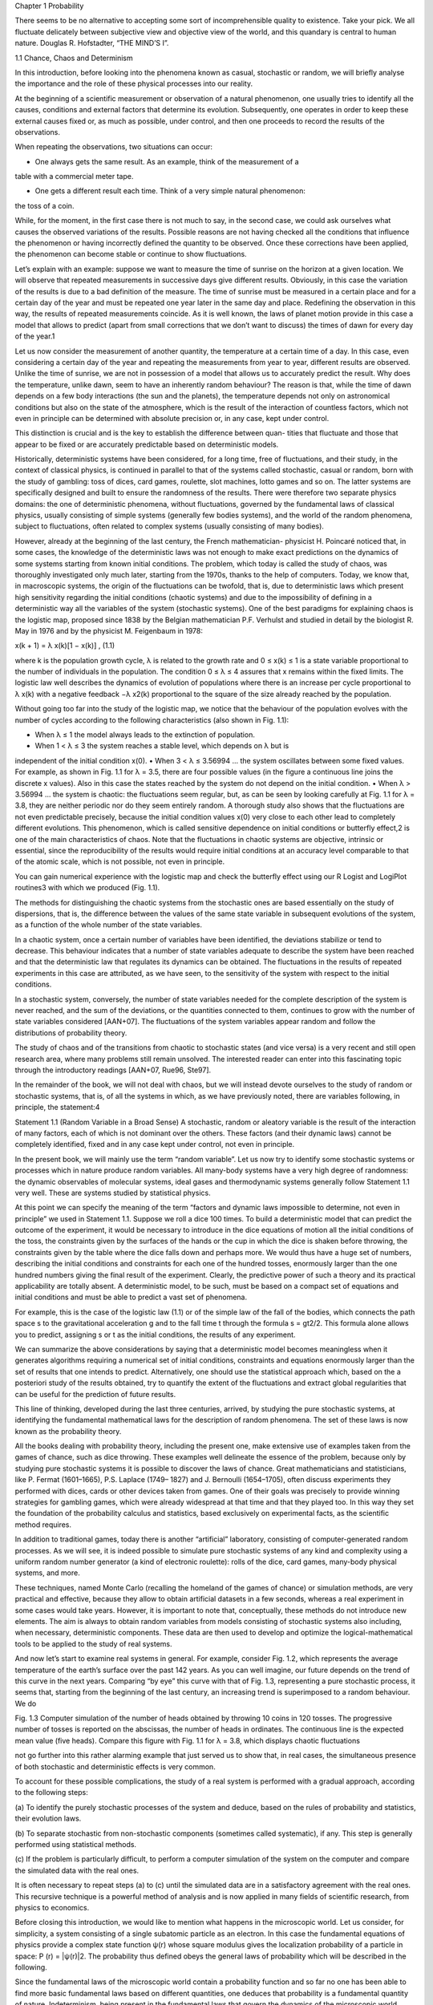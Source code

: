 Chapter 1
Probability

There seems to be no alternative to accepting some sort of
incomprehensible quality to existence. Take your pick. We all
fluctuate delicately between subjective view and objective view
of the world, and this quandary is central to human nature.
Douglas R. Hofstadter, “THE MIND’S I”.

1.1 Chance, Chaos and Determinism

In this introduction, before looking into the phenomena known as casual, stochastic
or random, we will briefly analyse the importance and the role of these physical
processes into our reality.

At the beginning of a scientific measurement or observation of a natural
phenomenon, one usually tries to identify all the causes, conditions and external
factors that determine its evolution. Subsequently, one operates in order to keep
these external causes fixed or, as much as possible, under control, and then one
proceeds to record the results of the observations.

When repeating the observations, two situations can occur:

• One always gets the same result. As an example, think of the measurement of a
table with a commercial meter tape.

• One gets a different result each time. Think of a very simple natural phenomenon:
the toss of a coin.

While, for the moment, in the first case there is not much to say, in the second case,
we could ask ourselves what causes the observed variations of the results. Possible
reasons are not having checked all the conditions that influence the phenomenon or
having incorrectly defined the quantity to be observed. Once these corrections have
been applied, the phenomenon can become stable or continue to show fluctuations.

Let’s explain with an example: suppose we want to measure the time of sunrise
on the horizon at a given location. We will observe that repeated measurements
in successive days give different results. Obviously, in this case the variation of
the results is due to a bad definition of the measure. The time of sunrise must be
measured in a certain place and for a certain day of the year and must be repeated
one year later in the same day and place. Redefining the observation in this way,
the results of repeated measurements coincide. As it is well known, the laws of
planet motion provide in this case a model that allows to predict (apart from small
corrections that we don’t want to discuss) the times of dawn for every day of the
year.1

Let us now consider the measurement of another quantity, the temperature at
a certain time of a day. In this case, even considering a certain day of the year
and repeating the measurements from year to year, different results are observed.
Unlike the time of sunrise, we are not in possession of a model that allows us to
accurately predict the result. Why does the temperature, unlike dawn, seem to have
an inherently random behaviour? The reason is that, while the time of dawn depends
on a few body interactions (the sun and the planets), the temperature depends not
only on astronomical conditions but also on the state of the atmosphere, which is
the result of the interaction of countless factors, which not even in principle can be
determined with absolute precision or, in any case, kept under control.

This distinction is crucial and is the key to establish the difference between quan-
tities that fluctuate and those that appear to be fixed or are accurately predictable
based on deterministic models.

Historically, deterministic systems have been considered, for a long time, free
of fluctuations, and their study, in the context of classical physics, is continued in
parallel to that of the systems called stochastic, casual or random, born with the
study of gambling: toss of dices, card games, roulette, slot machines, lotto games
and so on. The latter systems are specifically designed and built to ensure the
randomness of the results. There were therefore two separate physics domains: the
one of deterministic phenomena, without fluctuations, governed by the fundamental
laws of classical physics, usually consisting of simple systems (generally few bodies
systems), and the world of the random phenomena, subject to fluctuations, often
related to complex systems (usually consisting of many bodies).

However, already at the beginning of the last century, the French mathematician-
physicist H. Poincaré noticed that, in some cases, the knowledge of the deterministic
laws was not enough to make exact predictions on the dynamics of some systems
starting from known initial conditions. The problem, which today is called the study
of chaos, was thoroughly investigated only much later, starting from the 1970s,
thanks to the help of computers. Today, we know that, in macroscopic systems,
the origin of the fluctuations can be twofold, that is, due to deterministic laws which
present high sensitivity regarding the initial conditions (chaotic systems) and due to
the impossibility of defining in a deterministic way all the variables of the system
(stochastic systems). One of the best paradigms for explaining chaos is the logistic
map, proposed since 1838 by the Belgian mathematician P.F. Verhulst and studied
in detail by the biologist R. May in 1976 and by the physicist M. Feigenbaum in
1978:

x(k + 1) = λ x(k)[1 − x(k)] , (1.1)

where k is the population growth cycle, λ is related to the growth rate and 0 ≤
x(k) ≤ 1 is a state variable proportional to the number of individuals in the
population. The condition 0 ≤ λ ≤ 4 assures that x remains within the fixed limits.
The logistic law well describes the dynamics of evolution of populations where there
is an increase per cycle proportional to λ x(k) with a negative feedback −λ x2(k)
proportional to the square of the size already reached by the population.

Without going too far into the study of the logistic map, we notice that the
behaviour of the population evolves with the number of cycles according to the
following characteristics (also shown in Fig. 1.1):

• When λ ≤ 1 the model always leads to the extinction of population.
• When 1 < λ ≤ 3 the system reaches a stable level, which depends on λ but is
independent of the initial condition x(0).
• When 3 < λ ≤ 3.56994 ... the system oscillates between some fixed values. For
example, as shown in Fig. 1.1 for λ = 3.5, there are four possible values (in the
figure a continuous line joins the discrete x values). Also in this case the states
reached by the system do not depend on the initial condition.
• When λ > 3.56994 ... the system is chaotic: the fluctuations seem regular, but,
as can be seen by looking carefully at Fig. 1.1 for λ = 3.8, they are neither
periodic nor do they seem entirely random. A thorough study also shows that
the fluctuations are not even predictable precisely, because the initial condition
values x(0) very close to each other lead to completely different evolutions.
This phenomenon, which is called sensitive dependence on initial conditions
or butterfly effect,2 is one of the main characteristics of chaos. Note that the
fluctuations in chaotic systems are objective, intrinsic or essential, since the
reproducibility of the results would require initial conditions at an accuracy
level comparable to that of the atomic scale, which is not possible, not even in
principle.

You can gain numerical experience with the logistic map and check the butterfly
effect using our R Logist and LogiPlot routines3 with which we produced
(Fig. 1.1).

The methods for distinguishing the chaotic systems from the stochastic ones
are based essentially on the study of dispersions, that is, the difference between
the values of the same state variable in subsequent evolutions of the system, as a
function of the whole number of the state variables.

In a chaotic system, once a certain number of variables have been identified,
the deviations stabilize or tend to decrease. This behaviour indicates that a number
of state variables adequate to describe the system have been reached and that the
deterministic law that regulates its dynamics can be obtained. The fluctuations in
the results of repeated experiments in this case are attributed, as we have seen, to
the sensitivity of the system with respect to the initial conditions.

In a stochastic system, conversely, the number of state variables needed for the
complete description of the system is never reached, and the sum of the deviations,
or the quantities connected to them, continues to grow with the number of state
variables considered [AAN+07]. The fluctuations of the system variables appear
random and follow the distributions of probability theory.

The study of chaos and of the transitions from chaotic to stochastic states (and
vice versa) is a very recent and still open research area, where many problems still
remain unsolved. The interested reader can enter into this fascinating topic through
the introductory readings [AAN+07, Rue96, Ste97].

In the remainder of the book, we will not deal with chaos, but we will instead
devote ourselves to the study of random or stochastic systems, that is, of all the
systems in which, as we have previously noted, there are variables following, in
principle, the statement:4

Statement 1.1 (Random Variable in a Broad Sense) A stochastic, random or
aleatory variable is the result of the interaction of many factors, each of which
is not dominant over the others. These factors (and their dynamic laws) cannot be
completely identified, fixed and in any case kept under control, not even in principle.

In the present book, we will mainly use the term “random variable”. Let us now try
to identify some stochastic systems or processes which in nature produce random
variables. All many-body systems have a very high degree of randomness: the
dynamic observables of molecular systems, ideal gases and thermodynamic systems
generally follow Statement 1.1 very well. These are systems studied by statistical
physics.

At this point we can specify the meaning of the term “factors and dynamic laws
impossible to determine, not even in principle” we used in Statement 1.1. Suppose
we roll a dice 100 times. To build a deterministic model that can predict the outcome
of the experiment, it would be necessary to introduce in the dice equations of motion
all the initial conditions of the toss, the constraints given by the surfaces of the
hands or the cup in which the dice is shaken before throwing, the constraints given
by the table where the dice falls down and perhaps more. We would thus have a
huge set of numbers, describing the initial conditions and constraints for each one
of the hundred tosses, enormously larger than the one hundred numbers giving the
final result of the experiment. Clearly, the predictive power of such a theory and its
practical applicability are totally absent. A deterministic model, to be such, must
be based on a compact set of equations and initial conditions and must be able to
predict a vast set of phenomena.

For example, this is the case of the logistic law (1.1) or of the simple law of the
fall of the bodies, which connects the path space s to the gravitational acceleration g
and to the fall time t through the formula s = gt2/2. This formula alone allows you
to predict, assigning s or t as the initial conditions, the results of any experiment.

We can summarize the above considerations by saying that a deterministic model
becomes meaningless when it generates algorithms requiring a numerical set of
initial conditions, constraints and equations enormously larger than the set of results
that one intends to predict. Alternatively, one should use the statistical approach
which, based on the a posteriori study of the results obtained, try to quantify the
extent of the fluctuations and extract global regularities that can be useful for the
prediction of future results.

This line of thinking, developed during the last three centuries, arrived, by
studying the pure stochastic systems, at identifying the fundamental mathematical
laws for the description of random phenomena. The set of these laws is now known
as the probability theory.

All the books dealing with probability theory, including the present one, make
extensive use of examples taken from the games of chance, such as dice throwing.
These examples well delineate the essence of the problem, because only by
studying pure stochastic systems it is possible to discover the laws of chance. Great
mathematicians and statisticians, like P. Fermat (1601–1665), P.S. Laplace (1749–
1827) and J. Bernoulli (1654–1705), often discuss experiments they performed with
dices, cards or other devices taken from games. One of their goals was precisely
to provide winning strategies for gambling games, which were already widespread
at that time and that they played too. In this way they set the foundation of the
probability calculus and statistics, based exclusively on experimental facts, as the
scientific method requires.

In addition to traditional games, today there is another “artificial” laboratory,
consisting of computer-generated random processes. As we will see, it is indeed
possible to simulate pure stochastic systems of any kind and complexity using a
uniform random number generator (a kind of electronic roulette): rolls of the dice,
card games, many-body physical systems, and more.

These techniques, named Monte Carlo (recalling the homeland of the games of
chance) or simulation methods, are very practical and effective, because they allow
to obtain artificial datasets in a few seconds, whereas a real experiment in some cases
would take years. However, it is important to note that, conceptually, these methods
do not introduce new elements. The aim is always to obtain random variables
from models consisting of stochastic systems also including, when necessary,
deterministic components. These data are then used to develop and optimize the
logical-mathematical tools to be applied to the study of real systems.

And now let’s start to examine real systems in general. For example, consider
Fig. 1.2, which represents the average temperature of the earth’s surface over the
past 142 years. As you can well imagine, our future depends on the trend of
this curve in the next years. Comparing “by eye” this curve with that of Fig. 1.3,
representing a pure stochastic process, it seems that, starting from the beginning of
the last century, an increasing trend is superimposed to a random behaviour. We do

Fig. 1.3 Computer simulation of the number of heads obtained by throwing 10 coins in 120 tosses.
The progressive number of tosses is reported on the abscissas, the number of heads in ordinates.
The continuous line is the expected mean value (five heads). Compare this figure with Fig. 1.1 for
λ = 3.8, which displays chaotic fluctuations

not go further into this rather alarming example that just served us to show that, in
real cases, the simultaneous presence of both stochastic and deterministic effects is
very common.

To account for these possible complications, the study of a real system is
performed with a gradual approach, according to the following steps:

(a) To identify the purely stochastic processes of the system and deduce, based on
the rules of probability and statistics, their evolution laws.

(b) To separate stochastic from non-stochastic components (sometimes called
systematic), if any. This step is generally performed using statistical methods.

(c) If the problem is particularly difficult, to perform a computer simulation of the
system on the computer and compare the simulated data with the real ones.

It is often necessary to repeat steps (a) to (c) until the simulated data are in a
satisfactory agreement with the real ones. This recursive technique is a powerful
method of analysis and is now applied in many fields of scientific research, from
physics to economics.

Before closing this introduction, we would like to mention what happens in the
microscopic world. Let us consider, for simplicity, a system consisting of a single
subatomic particle as an electron. In this case the fundamental equations of physics
provide a complex state function ψ(r) whose square modulus gives the localization
probability of a particle in space: P (r) = |ψ(r)|2. The probability thus defined
obeys the general laws of probability which will be described in the following.

Since the fundamental laws of the microscopic world contain a probability
function and so far no one has been able to find more basic fundamental laws
based on different quantities, one deduces that probability is a fundamental quantity
of nature. Indeterminism, being present in the fundamental laws that govern the
dynamics of the microscopic world, assumes in this case an objective character
(called non-epistemic), not linked to ignorance or limited abilities of the observer.

1.2 Some Basic Terms

Here we informally introduce some fundamental definitions of current use in the
study of stochastic phenomena. In the following, these terms will gradually be
redefined in a mathematically rigorous way.

• Sample space: it is the set of all possible different values (cases) that a random
variable can assume. For example, the random variable card of a playing deck
gives rise to a sample space of 52 elements. The structure of the space depends
on the way used to define the random variable. In fact the space relative to the
random variable card of a playing deck is consisting of 52 cards, or 52 integer
numbers if we create a correspondence between cards and numbers.

• Event: it is a particular combination or a particular subset of cases. For example,
in the case of playing cards, if you define an event as an odd card, the set of cases
obtained is 1, 3, 5, 7, and 9, for each of the four colours. This event gives rise to
a subset of 20 elements selected among the 52 elements of the sample space (all
the cards in the deck).

• Spectrum: it is the set of all the different elements of the subset of cases defining
the single event. For odd playing cards, the spectrum is given by 1, 3, 5, 7, and 9.
Obviously, the spectrum can coincide with the entire space of the random variable
under study (if, e.g. the event is defined as any card of a deck).

• Probability: is the quantitative evaluation of the possibility of obtaining a certain
event. It is evaluated based on experience, using mathematical models or even
on a purely subjective basis. For example, the probability that, at this point, you
continue reading our book is, in our opinion, 95% ...

• Trial: it is the set of operations that realize the event.

• Experiment, measurement, sampling: it is a collection of trials. The term
familiar to statisticians is sampling, whereas the physicists usually use the term
experiment or measurement. In physics an experiment can be a sampling, but not
necessarily.

• Sample: it is the result of an experiment or sampling.

• Population: it is the result of that number of trials, finite or infinite, which run
through all the possible events. For example, in the lottery game, the population
can be the finite set of all possible combinations of 5 numbers drawn from an
urn of 90 numbers; in the case of the height of the Italians, we can imagine the
set of measurements of the heights of each individual. When the population is
thought as a sample of an infinite number of elements, it should be considered as
a mathematical abstraction not achievable in practice.

9999

These ideas can be summarized as in Fig. 1.4. Once the elementary probabilities
have been assigned to the elements of the sample space (inductive step), using
probability theory one can calculate the probability of all events, thus deducing
mathematical models for the population (deductive step). Instead, by running a
series of measurements, one can get a sample of events (experimental spectrum)
representative of the population under consideration. Then, using the statistical data
analysis (inductive/deductive step), one tries to identify, from a detailed examination
of the sample, the properties of the parent population. These techniques are called
statistical inference. Once a model has been assumed, it is possible to verify
its congruence with the collected data samples. This method is called hypothesis
testing.
In this text, the fundamentals of probability calculus will be at first explained with
particular regard to the assignment of elementary probabilities to the components of
the sample space. Then, calculus and combinatorial analysis will be used to obtain
some fundamental mathematical models of populations. Afterwards, the methods of
statistical analysis will be explained. They allow to estimate, starting from measured

quantities, the “true” values of physical parameters or to verify the congruity of
experimental samples with mathematical models of population. The elements of
probability and statistics previously acquired will then be extensively applied to
simulation techniques.

1.3 The Concept of Probability
Experience shows that, when a stochastic or random phenomenon is stable over
time, some values of the spectrum occur more frequently than others. If we flip ten
coins and count the number of heads, we see that the outcome of five heads occurs
more frequently than eight, while ten heads is a really rare, almost impossible, event.
If we consider an experiment consisting of 100 trials (where each trial is the toss of
10 coins), we observe that the number of times one gets 5, 8 and 10 heads is quite
regular, even if with little variations from experiment to experiment, because the
values 5, 8 and 10 always (or almost always) show up with decreasing frequency.
If we imagine all the possible alignments of 10 coins, we can have an intuitive
explanation of this fact: the event 10 heads (or 10 crosses) corresponds to only one
alignment, while for the event 5 crosses (or 5 heads) many possible alignments
are possible. (5 tails and then 5 heads, tails-to-heads alternately, and so on up to
252 different alignments). When tossing ten coins, we then choose at random, on
the same footing, one of the possible alignments, and it is intuitive that almost
always we will get balanced results (more or less five heads) and almost never the
extreme cases. A reasoning of this type, common to everyone’s daily experience,
leads instinctively to think that this regularity of the stochastic phenomena is due
to the existence of fixed quantities, called probabilities, that one can define, for
example, as the ratio between favourable and possible cases (alignments). These
considerations led J. Bernoulli to the formulation of the first mathematical law able
to predict the trend of the results in experiments such as the coin toss, taking also
into account the random fluctuations.
In the case of coins, the probability is introduced to account for the variability
of experimental results; however, each of us uses probability also to manage the
uncertainty of many non-repeatable situations that occur in real life, quantifying

subjectively the realistic possibilities and choosing those with the highest probabil-
ity, taking into account the resulting costs or benefits.

For example, when we are driving the car and we meet a red traffic light, we
have two options: stop or continue. If, around noon, we are crossing in a high traffic
road, we surely stop, because we know, based on our experience, that the collision
probability with other vehicles is very high. Instead, if we are in a low traffic road
in the middle of the night, we are tempted to continue, because we know that the
probability of a collision is very low.
Another example of a subjective and discrete probability is given by the
judgement of a defendant in a trial by a jury. In in this case, the probability can be
expressed with two values, 0 or 1, i.e. guilty or innocent. In general, current jurispru-

dence formulates the final judgement combining subjective individual probabilities
expressed by the individual jurors.
Given these observations, the approach currently considered more appropriate,
effective and ultimately cheaper for the study of random phenomena is to consider
the choice of probability as a subjective act, based on experience. A first possible
effective definition of probability is:

Statement 1.2 (Subjective or Bayesian Probability) The probability is the sub-
jective degree of belief about the occurrence of an event.

The subjective probability is free, but it is generally assumed that it must be
consistent, that is, expressed as a real number 0 ≤ p ≤ 1, p = 1 for a known
event and p = 0 for an impossible event. Then, considering two or more exclusive
events (like the faces 2 or 4 on a die roll), consistency requires their probabilities
to be additive. These assumptions are sufficient for the axiomatization according to
the Kolmogorov scheme, which will be presented shortly.
The subjective probability is widely used in soft sciences such as jurisprudence,
economics, part of medicine, etc. In hard sciences as physics (we will specify better
later, in Chap. 12, the meaning of the term “hard science”), the subjective probability
is generally avoided and the definitions of a priori and frequentist probabilities are
used (Laplace, 1749–1827) (Von Mises, 1883–1953).
Definition 1.3 (Classical or a Priori Probability) If N is the total number of cases
of the sample space of a random variable and n is the number cases with outcome
A, the classical or a priori probability of A is given by:
P (A) = n
N . (1.2)
For example, the a priori probability of a given face when throwing a fair die is:

P (A) = n
N = number of favorable cases
number of possible cases = 1
6 ,

while the probability of drawing the ace of diamonds from a deck of cards is 1/52,
the probability of extracting a suit of diamonds is 1/4 and so on.
Definition 1.4 (Frequentist Probability) If m is the number of occurrences of
outcome A over a total of M trials, the probability of A is given by:

P (A) = lim
M→∞
m
M . (1.3)
The limit appearing in this definition has an experimental meaning rather than a
mathematical one, because the true probability should be found only by carrying
out an infinite number of trials. In the following, we will call this operation, with
the limit written in italics, as frequentist limit.

The choice of the elementary probabilities to be assigned to the different events
is therefore inductive and arbitrary. The probability calculus applied to complex
events starts from arbitrarily assigned elementary probabilities and then proceeds
deductively, as we shall see, without departing from mathematical rigor. The use of
subjective probabilities is also called Bayesian approach, because in this case the
initial probabilities are often readjusted according to the results obtained using the
famous Bayes’ formula, which we will soon deduce in Sect. 1.7.

The frequentist approach is the one prevalent in physical and technical frame-
works. Based on our experience, we believe that in experimental physics the

frequentist approach is followed in 99% of cases, and this is a ... subjective
evaluation! Within this framework, it is believed that Eq. (1.3) allows the “objective”
evaluation of probability for those natural phenomena that can be easily sampled
or easily repeated in the laboratory. In many cases, experience shows that the
frequentist probability tends to coincide with the a priori one:

lim
M→∞
m
M
 n
N (from the experience!) . (1.4)
When this condition holds, one says that the cases are equiprobable and mutually
exclusive. Consider, for example, the roll of a dice: if you are sure that it is not
rigged, it is intuitive to assume that the probability of getting a certain face (let’s say,
the number 3) in a throw is equal to 1/6. Experience shows that, after several throws,
the frequentist probability (also called frequency limit, Eq. (1.3)) tends actually to
1/6, according to (1.4). If the die is not balanced, the probability of obtaining face
number 3 can only be evaluated by running many trials. Since the limit for an infinite
number of trials is not practically reachable, one usually stops to a high but finite
number n of trials and the true probability is estimated by the confidence interval
method (see Chap. 6).
The frequentist definition (1.3) would therefore seem the most general and
reliable; however, this is not true:
• Since an experiment cannot be repeated an infinite number of times, the
probability (1.3) will never be determined.
• The experiment must be repeatable, and the limit appearing in (1.3) does not
have a precise mathematical sense. This leads to insurmountable mathematical
inconsistencies in proving the validity of the empirical case law (1.4).
The statistician B. de Finetti, in one of his famous articles [DF33], comments on this
last point as follows: “... for a large category of the problems for probability theory
(but not for all, as it is shown by the absurdities found and by the ones which could
easily be found), by imagining an infinite sequence of similar experiences, one can
build up an example of a possible course of results in a way as to obtain a limit
frequency equal to probability, for each sequence of similar events.”
The decision on the best approach to use (subjective-Bayesian, a priori-classical
or frequentist), based on the type of problem to be addressed (uncertainty in a broad
sense or variability of the results of repeatable experiments), is still an open question
and is a continuous source of disputes.

To definitively get out of this confused situation, the modern probability theory
resorts to axiomatization. In the next paragraph, we will see in fact that, after
defining the probability in an abstract mathematical way, it is possible to outline a
consistent mathematical theory for the study of random phenomena. The inductive
and arbitrary approach is limited to the initial decision about what probability
to adopt: once the choice of a probability that obeys the required axioms is
made, this theory can be applied correctly. Then, if the obtained results are in
disagreement with the experimental outcomes, it will be necessary to change the
type of probability to be used for that problem. For example, it is perfectly possible
to invent a probability that, in a lottery, assigns a higher probability to the delayed
numbers. If this probability obeys the axioms, the approach is mathematically
correct. However, in this case you will always get results totally different from those
observed. Therefore, in fair games, as well as in statistical physics, the assumed
probabilities are classic and frequentist, which leads to results in accordance with
experience.
This book, which is dedicated to students and researchers in technical-scientific
fields, is based on the frequentist approach. However, we will mention in some cases
even the Bayesian point of view, referring the reader to more specific texts, such as
[Gre06].

1.4 Axiomatic Probability
To formalize in a mathematically correct way the concept of probability, it is
necessary to apply the set theory to the fundamental notions introduced so far. If
S is the sample space of a random variable, we consider the family F of subsets of
S according to the
Definition 1.5 (σ-algebra) Any collection F of subsets of S having the properties:
(a) the empty subset belongs to F: ∅ ∈ F;
(b) if a countable collection of subsets A1, A2,... ∈ F, then

∞
i=1
Ai ∈ F ;
(c) if A ∈ F, the same holds for the complement: A ∈ F;
is named σ-algebra.
Using the well-known properties:

A ∪ B = A ∩ B ,
A ∩ B = A − B ,

it is easy to show that also the intersection of a countable collection of sets belonging
to F and the difference A − B of two subsets of F are included in F:

∞
i=n
Ai ∈ F , (1.5)
A − B ∈ F . (1.6)
The correspondence between probability and set theories is summarized in
Table 1.1. If, to fix ideas, we consider a deck of cards and we define the draw
of an ace as event A and the extraction of a diamonds suit (Fig. 1.5) as event B, we
get the following correspondence between sets (events) and elements of S:
– S: all the 52 playing cards;
– a: 1 of the 52 playing cards;
– A ∪ B: diamonds suit or heart, clubs, aces of spades;
– A ∩ B: diamonds suit;
– A − B: hearts, clubs or aces of spades;
– A: any card except aces;
– B: a non-diamonds suit

Let us now consider a function P (A), for A belonging to a σ-algebra F, that brings
the set A to a real number in the range [0.1]. In symbols,

P : F → [0, 1] . (1.7)

According to the Kolmogorov approach, the probability follows the
Definition 1.6 (Kolmogorov Axiomatic Probability) A function P (A) satisfying
(1.7) and the properties:

P (A) ≥ 0 ; (1.8)
P (S) = 1 ; (1.9)

and,
P

∞
i=1
Ai

= ∞
i=1
P (Ai) if Ai ∩ Aj =∅ ∀i

= j , (1.10)
for any countable collection A1, A2,... of mutually disjoint subsets included in F,
is called probability.
Definition 1.7 (Probability Space) The probability triplet:

E ≡ (S, F,P) , (1.11)
composed by the sample space, a σ-algebra F and P is named probability space.
The Kolmogorov probability satisfies the following important properties:
P (A) = 1 − P (A) , (1.12)
P (∅) = 0 , (1.13)
P (A) ≤ P (B) if A ⊆ B . (1.14)
Equation (1.12) is valid since the complement A is such that by definition A∪A = S;
therefore, P (A) + P (A) = P (S) = 1 from (1.9, 1.10), since A and A are disjoint.
Moreover:

P (S ∪ ∅) = P (S) = 1 from (1.9) , (1.15)
P (S ∪ ∅) = P (S) + P (∅) = 1 from (1.10) , (1.16)
from which Eq. (1.13) follows: P (∅) = 1 − P (S) = 1 − 1 = 0. Finally, when
A ⊆ B one can write B = (B − A) ∪ A, where B − A is the set of the elements of

B not in A. Then:

P (B) = P[(B − A) ∪ A] = P (B − A) + P (A)
and, since P (B − A) ≥ 0, the property (1.14) is also proved.
Another important proposition is:
Theorem 1.1 (of Addition) The probability of the event given by the occurrence
of the events A or B, when A ∩ B

= ∅, is given by:

P (A ∪ B) = P (A) + P (B) − P (A ∩ B) . (1.17)

Proof It easy to show that (you can draw the sets):
A ∪ B = A ∪ [B − (A ∩ B)] ,
B = [B − (A ∩ B)] ∪ (A ∩ B) ;

since A ∪ B and B are disjoint sets, it is possible to apply Eq. (1.10) to obtain:

P (A ∪ B) = P (A) + P[B − (A ∩ B)] ,
P (B) = P[B − (A ∩ B)] + P (A ∩ B) .

Then, one gets, by subtraction:

P (A ∪ B) = P (A) + P (B) − P (A ∩ B) .


Both classical and frequentist probabilities follow the axioms (1.8–1.10). In fact, for
the classical probability, we have:

P (A) = (nA/N) ≥ 0 always, because n, N ≥ 0 ,
P (S) = N/N = 1 ,
P (A ∪ B) = nA + nB
N = nA
N + nB
N = P (A) + P (B) .

Similarly, the validity of the axioms can also be proved for the frequentist
probability, since its limit can be considered as a linear operator.
The classical and frequentist probabilities previously defined satisfy therefore to
the properties (1.8–1.17). For example, the classical probability to draw an ace or a
red card from a deck of cards, based on (1.17), is given by:
A = ace of hearts, ace of diamonds, ace of clubs, ace of spades,
B = 13 diamonds cards, 13 hearts cards,

P (A ∩ B) = ace of hearts, ace of diamonds ,
P (A ∪ B) = P (A) + P (B) − P (A ∩ B) = 4/52 + 1/2 − 2/52 = 7/13 .
The probability associated with the set A∩B covers, as we will see, a particularly
important role in the algebra of the probability. It is called compound probability:
Definition 1.8 (Compound Probability) The compound probability

P (A ∩ B) or P (AB)
is the probability that events A and B both occur.
Now we introduce a new kind of probability. Suppose we are interested in the
probability that, after extracting a suit of diamonds, the card is an ace or that, when
an ace is drawn, the suit is diamonds. We denote by A the set of aces, with B that of
the diamond cards and with P (A|B) the probability of A occurring after B, that is,
once a suit of diamonds is drawn, the card is an ace. Obviously, we have:
P (A|B) = #(outcomes of the diamonds ace )
#(outcomes of the diamonds suit )
= 1
13 = 1
52
13
52 = P (A ∩ B)
P (B) . (1.18)
Similarly, the probability of getting a suit of diamonds if an ace is drawn is given
by:
P (B|A) = #(outcomes of the diamonds ace)
#(outcomes of an ace) = 1
4 = 1
52
 4
52 = P (B ∩ A)
P (A) .
In the example just seen, the conditional probability P (A|B) to get an ace once a
suit of diamonds is drawn is equal to the unconditional probability P (A) of hitting
an ace; indeed:

P (A|B) = 1
13 = P (A) = 4
52 .

In this case, we say that the events A and B are independent. However, if A is the
set [ace of diamonds, aces of spades] and B is, as before, the set of diamonds cards,
we have:

P (A|B) = 1
13
= P (A) = 2
52 = 1
26 .

We see that events A and B are now dependent, because, if one draws a diamonds
suit, the probability of A is modified. However, Eq. (1.18) is also valid in this case:

P (A|B) = P (A ∩ B)
P (B) = 1
52
52
13 = 1
13 .

These examples suggest the following.
Definition 1.9 (Conditional Probability) The conditional probability of B given
A is the quotient of the probability of the occurrence of A and B and the probability
of A:

P (B|A) = P (A ∩ B)
P (A)
if P (A) > 0 . (1.19)
It is easy to show (this is left as an exercise) that the definition of conditional
probability (1.19) is in agreement with the general axioms of Kolmogorov (1.8–
1.10). It is also important to note that
P (A|B)
= P (B|A) , (1.20)
a fact that appears obvious from the examples just made but that often does not
appear obvious to our logical-intuitive abilities. Failure to comply with Eq. (1.20)
is perhaps the source of most of the errors which are done by dealing with
probabilities. The crucial point is that the correct connection between the two
probabilities is possible only through Bayes’ theorem, as we will see shortly. On

this point we recommend Problems 1.16 and 1.17 and also to read about the so-
called Sally Clark case (see, e.g. [Wik22]).

We also note that the conditional probability has been introduced as a definition.
However, for the probabilities we are dealing with, the following property holds.

Theorem 1.2 (Product of Probabilities) In the classical and frequentist frame-
works, the probability of the event formed by the occurrence of both A and B is:

P (A ∩ B) = P (A|B)P (B) = P (B|A)P (A) . (1.21)
Proof For the classical probability, if N is the total number of cases and nAB that
of the favourable ones to both A and B, we have:

P (A ∩ B) = nAB
N = nAB
nB
nB
N = P (A|B)P (B) ,

since, by definition, nAB/nB ≡ P (A|B). This property obviously continues to hold
by exchanging A and B, hence Eq. (1.21).
For the frequentist probability, the proof is analogous if one replaces the number of
cases with that of trials.

In the previous examples, we have introduced the notion of independent events; in
a general way, we can adopt the
Definition 1.10 (Independent Events) Two events A and B are independent if

P (A ∩ B) = P (A)P (B) .

More generally, the events of a family (Ai, i = 1, 2 . . . , n) are independent if

P


i∈J
Ai

= 
i∈J
P (Ai) , (1.22)

for any subset J of different indices of the family.
From Eq. (1.19) it follows that for independent events P (A|B) = P (A) and
P (B|A) = P (B). Another useful definition is:
Definition 1.11 (Incompatible Events) Two events are incompatible or disjoint
when the condition

A ∩ B = ∅
holds. From Eqs. (1.13) and (1.19) we then have:

P (A ∩ B) = 0 , P (A|B) = P (B|A) = 0 .

For example, if A is the ace of spades and B the suit of diamonds, A and B are
incompatible events. According to these definitions, the essence of the probability
calculus can be summarized in the following formulae:
• For incompatible events:

P (A or B) ≡ P (A ∪ B) = P (A) + P (B) . (1.23)

• For independent events:
P (A and B) ≡ P (A ∩ B) ≡ P (AB) = P (A) · P (B) . (1.24)

1.5 Repeated Trials
Up to now we have considered experiments performed with one single trial.
However, often one has to deal with experiments consisting of many trials: two
cards drawn from a deck, the score obtained rolling five dices and so on. We address

this problem by considering two repeated trials because the generalization to any
finite number of trials is obvious, as we shall see later.
Two repeated trials can be considered as the realization of two events related to
two experiments(S1, F1, P1) and (S2, F2, P2) which satisfy Definitions 1.6 and 1.7.
It is therefore natural to define a new sample space S = S1 × S2 as a Cartesian
product of the two initial sample spaces, in which a single event is constituted by the
ordered pair (x1, x2), where x1 ∈ S1 and x2 ∈ S2 and the new space S contains n1 n2
elements, if n1 and n2 are the elements of S1 and S2, respectively. For example, [ace
of hearts, queen of clubs] is an element of the set S of the probability space relative
to the extraction of two cards from a deck. Note that the Cartesian product can also
be defined when S1 and S2 are the same sample space.
Using definition of events, and since A1 ⊆ S1 and A2 ⊆ S2, it is easy to realize
that:

A1 × A2 = (A1 × S2) ∩ (S1 × A2) . (1.25)
The next step is now to define a probability P in S1 ×S2, which satisfies the axioms
of Kolmogorov (1.8–1.10) and can be associated in a unique way with experiments
consisting of repeated trials. Equation (1.24), which is valid for independent events,
and Eq. (1.25) allow to write:

P (A1 × A2) = P[(A1 × S2) ∩ (S1 × A2)]
= P (A1 × S2|S1 × A2) P (S1 × A2)
= P (A1 × S2) P (S1 × A2) (1.26)
= P (A1)P (A2) A1 ∈ F1 , A2 ∈ F2 ,

where the last equality is valid because the probability of the set of pairs Ak × Sj in
the sample space Sk × Sj obviously has the same probability as the Ak event in the
Sk sample space. The probabilities of the events A1 ∈ S1 and A2 ∈ S2 can therefore
be computed in the space S using the equalities:

P (A1 × S2) = P1(A1) P2(S2) = P1(A1) ,
P (S1 × A2) = P1(S1) P2(A2) = P2(A2) , (1.27)
which are obvious both for classical and frequentist probabilities. For example, in
the drawing of two playing cards, the probabilities of the events A1 = [draw an
ace the first time] and A1 × S2 =[ace, any card] are equal, like those of the events
A2 = [extraction of a diamonds suit the second time] and S1 × A2 =[any card, suit
of diamonds].

As we said, Eq. (1.26) is only considered valid for independent events, for which,
based on (1.24), the occurrence of any event does not alter the probability of the
others.
To better fix ideas with an example, suppose we pull out two cards from a playing
deck (with replacement into the deck of the first card after the first draw) and let be
A1 the set of aces and A2 the set of diamonds suits. Equation (1.27) becomes:

P1(A1) = 4
52 = P (A1 × S2) = 4
52
52
52 ,

P2(A2) = 13
52 = P (S1 × A2) = 52
52
13
52 ,

whereas Eq. (1.26) gives:

P (A1 × A2) = 4
52
13
52 ,

according to the ratio between the number of favourable cases (4 · 13) and the
possible ones (52 · 52) in the sample space S1 × S2.
The family of sets F1 × F2 = {A1 × A2 : A1 ∈ F1, A2 ∈ F2} is not in general
a σ-algebra, but it is possible to show that a single σ-algebra F1 ⊗ F2 of subsets
of S1 × S2 exists containing F1 × F2 and that Eq. (1.26) allows the extension, in
a unique way, of the probability of each event A ⊂ S1 × S2 from the family set
F1 × F2 to the product σ-algebra F1 ⊗ F2 [GS92]. Therefore, we can write the
product probability space as:

E = E1 ⊗ E2 ≡ (S1 × S2, F1 ⊗ F2,P).

An extension of (1.26) is used when the space S2 cannot be defined in advance but
depends from the results of the previous experiment E1. A good example is given by
the Italian lottery, in which five numbers are drawn, without replacing them in the
box.
In the case of two trials, we can imagine the extraction of two playing cards: if
you reinsert the first card drawn into the deck, S2 consists of 52 elements and 51
otherwise. Given these conditions, you need to define the space S = S1 × S2 not as
a Cartesian product but as the set of all possible ordered pairs of the two initial sets,
as they result from each particular experiment. We can say that, in this situation,
event A2 depends on event A1 and generalize Eq. (1.26) as:

P (A × B) = P2(B|A) P1(A) , (1.28)

resulting in an extension of the product Theorem 1.2 (see also Eq. 1.21). It is
immediate to show that the a priori and frequentist probabilities match Eq. (1.28).
The proof for the frequentist probability is identical to that of Theorem 1.2, whereas,
for the classical probability, it is required to redefine N as the set of possible pairs,
nAB as the set of favourable pairs and nA as the set of pairs in which, at the first
extraction, event A occurred.

At this point, to avoid confusion, it is important to distinguish between inde-
pendent experiments and independent events. The hypothesis of independent exper-
iments, which we will use throughout the text, is completely general and implies

that the experimental procedures that lead to the occurrence of any event are
independent of those which lead to the occurrence of all the other events. This
hypothesis has no connection with the number of elements of the sample space.
On the contrary, in the repeated trial scheme the events will be considered
dependent when the size of the i-th space Si depends on the (i − 1) trials carried
out previously. This is the only kind of dependency that one assumes, considering
repeated trials, when writing the conditional probability P (A|B). Let us consider
a simple example, where (W1 × B2) is the event which consists in the extraction,
from an urn containing two white and three black marbles, of one white marble and
one black marble in this order (without replacing the marble into the urn after the
drawing). In this case we have (with obvious meaning of the symbols):

S1 = [W1, W2, B1, B2, B3] ,
S2 = [set formed by 4 marbles, 2 white and 2 black ones
or 1 white and 3 black ones] ,

S1 × S2 =
W1W2, W2W1, B1W1, B2W1, B3W1
W1B1, W2B1, B1W2, B2W2, B3W2
W1B2, W2B2, B1N2, B2B1, B3B1
W1B3, W2B3, B1N3, B2B3, B3B2

= 5 × 4 = 20 elements.

Since the marbles are not reinserted after the drawing, the events as W1W1, B2B2,
etc. are excluded. Now we define:
W1 × S2 = [white marble, any marble] ,
S1 × B2 = [any marble, black marble] ,
W1 × B2 = [white marble, black marble] =
⎛
⎝
W1B1,W2B1
W1B2,W2B2
W1B3,W2B3
⎞
⎠=6 elements .

In the situation of equally probable cases, the classical probability gives:

P (W1 × B2) = six favorable cases
twenty possible pairs = 6
20 = 3
10 .

So far we have used in a general way the definition of classical or a priori probability.
Now we note that the probabilities (1.27) of the events W1 and B2 are given by:

P1(W1) = 2/5 , P2(B2|W1) = 3/4 ,

because initially we have in the urn W1, W2, B1, B2, B3, (i.e. two white marbles
over a total number of five) and, in the second drawing, we have three black marbles
and one white marble in the urn if the first extracted marble was white, so there are
three black marbles over four. Now we apply Eq. (1.28) and obtain again:
P (W1 × B2) = P2(B2|W1)P1(W1) = 3/4 × 2/5 = 6/20 = 3/10 ,
according to the direct calculation of the favourable cases over the total ones.
If we neglect the order of extraction and define as event the extraction of a white
and a black marble or vice versa, we must define the sets:
W1 × S2 = [white marble, any marble] ,
B1 × S2 = [black marble, any marble] ,
S1 × B2 = [any marble, black marble] ,
S1 × W2 = [any marble, white marble] ,

and apply Eq. (1.28):
P[(B1 × W2) ∪ (W1 × B2)] = P2(W2|B1)P1(B1) + P2(B2|W1)P1(W1) = 3
5 .
The result agrees with the ratio between favourable (12) and possible pairs (20).
The generalization of this scheme for a higher number of repeated trials requires
the natural extension of the equations discussed here for two trials only and does not
present any relevant difficulty.

1.6 Elements of Combinatorial Analysis
Assuming you are already familiar with the topic, we briefly summarize here the
basic formulae of combinatorial analysis, which are often helpful in calculating
probabilities by counting the number of possible or favourable cases.

To count well, it must be kept in mind that the number of possible pairs (matches)
A×B between two sets A of a elements and B of b elements is given by the product
ab and that the number of possible permutations of n objects is given by the factorial
n!. A selection or arrangement in which order is important is called a permutation;
a selection in which order is neglected is called a combination.

Based on these properties, four fundamental formulae can be easily demon-
strated, which refer to arrangements without repetition D(n, k) of n objects in

groups of k (using k of the objects at a time), to those with repetition D∗(n, k)
and to combinations without and with repetition C(n, k) and C∗(n, k), in which the
order of the k elements does not matter.
The formulae, as perhaps you already know, are:
D(n, k) = n(n − 1)···(n − k + 1) , (1.29)
D∗(n, k) = nk , (1.30)
C(n, k) = n(n − 1)···(n − k + 1)
k! = n!
k!(n − k)!
≡
n
k

, (1.31)

C∗(n, k) = (n + k − 1)(n + k − 2)··· n

k!
= (n + k − 1)!
k!(n − 1)! ≡

n + k − 1
k

, (1.32)

where the binomial coefficient formula has been used.
To understand these formulae, just imagine the group of k objects such as the
Cartesian product of k sets. In D(n, k) the first set contains n elements; the second
set contains n−1 elements because the first element is excluded, until you get, after k
times, a set of (n−k+1) elements. Instead, if the repetitions in the group of k objects
are allowed, all the sets will contain n elements each; hence, we obtain Eq. (1.30).
The base n number system is just a D∗(n, k) arrangement: if, for instance, n =
10, k = 6, we have 106 numbers, from 000,000 to 999,999.
In Eq. (1.31), where C(n, k) = D(n, k)/k!, the number of groups containing the
same k objects is not counted, because in this case the order does not matter.
Finally, to obtain Eq. (1.32) one has to imagine to write, for instance, a
combination C∗(n, 5) as a1a2a2a2a7 in a new way: a1 ∗a2 ∗∗∗a3a4a5a6a7∗, where
any element is followed by a number of asterisks equal to the number of times of
its occurrence; it is easy to verify that there is a one-to-one correspondence between
the original combinations and all possible permutations in the alignment of letters
and asterisks in the alternative representation. Since each alignment starts with a1,
it is possible to permute in total n − 1 + k objects, that is, k asterisks and n − 1
elements (ai with i = 2,...,n) equal to each other, obtaining Eq. (1.32).
In R, it is possible to calculate n! with the routine factorial(n) and
the binomial coefficients (1.31) with the routine choose(n,k). Moreover, the
routine combn(n,k) prints the combinations (1.31) by columns, but a routine for

the calculation of the permutations is not available. For this purpose our routines
Perm, Combn and Dispn are available to print permutations and combinations
by rows.
A particularly useful formula is the hypergeometric law, which allows the
calculation of the probability to extract k marbles of type A having extracted
n ≤ a + b marbles without replacement from an urn containing a marbles of type
A and b marbles of type B. Assuming that all marbles have the same probability of
being extracted and that extractions are independent, adopting the a priori definition
(1.2) and using the binomial coefficients, we have:

P (k; a, b, n) =
a
k

b
n − k

a + b
n
 , max(0, n − b) ≤ k ≤ min(n, a) . (1.33)
In fact, the number of possible cases in the denominator is given by the binomial
coefficient, while in the numerator we have the number of favourable cases, given
by the number of elements of the Cartesian product of the two sets consisting of
C(a, k) and C(b, n − k) elements, respectively.
In R, the hypergeometrical law probabilities are calculated by the routine
dhyper(k,a,b,n).

Exercise 1.1
Find the probability, in a lottery, of a combination of two (pair) or three
(triplet) numbers out of five numbers between 1 and 90 drawn from an urn
(Italian lottery).

Answer The solution, if the game is not rigged, is given by the hypergeomet-
ric law (1.33) with a = k and b = 90 − k:

P (2; 2, 88, 5) =
88
3

90
5
 = 2
800 (pair) ,

P (3; 3, 87, 5) =
87
2

90
5
 = 1
11 748 (triplet) .

Exercise 1.1 (continued)
The same results are obtained by calling dhyper(2,2,88,5) and
dyper(3,3, 87,5). The pair probability is about 1 over 400 and that
of the triplet is about 1 over 12,000. A game is fair if the payout equals the
inverse of the probability of the bet; in the Italian lottery, the pair is paid 250
times and the triplet 4250 times ...

1.7 Bayes’ Theorem
In principle, any problem involving the use of probability can be solved with
the two fundamental laws of additivity and product. However, the algebra of
probability leads quickly to complicated formulae, even in the case of relatively
simple situations. In these cases two basic formulae are of great help, those of total
probabilities and the Bayes’ theorem, as we will show. If the sets Bi (i = 1, 2, ..n)
are pairwise disjoint and collectively exhaustive:

n
i=1
Bi = S, Bi ∩ Bk =∅ ∀i, k , (1.34)

by means of Eq. (1.21), it is easy to show that, for every set A in S:
P (A) = P[A ∩ (B1 ∪ B2 ∪···∪ Bn)]
= P[(A ∩ B1) ∪ (A ∩ B2) ∪···∪ (A ∩ Bn)]
= P (A|B1)P (B1) + P (A|B2)P (B2) +···+ P (A|Bn)P (Bn)
= n
i=1
P (A|Bi)P (Bi) . (1.35)
Equation (1.35) is called partition theorem or law of total probability. When B1 = B
e B2 = B, the theorem gives:

P (A) = P (A|B)P (B) + P (A|B)P (B) . (1.36)
With these formulae, you can solve problems that happen frequently, such as those
shown in the following two examples.

Exercise 1.2
A disease H affects 10% of men and 5% of women per year. Knowing that
the population is composed by 45% men and 55% women, find the expected
number N of sick persons in a population of 10,000 people.
Answer The probability of getting sick for each man or woman of the
population is given by the probability that the individual is a woman times the
probability that a woman has to get sick plus the probability that the individual
is a man times of the probability a man has of getting sick. This situation is
summarized into Eqs. (1.35, 1.36). Therefore, we have:
P (H ) = 0.45 · 0.10 + 0.55 · 0.05 = 0.0725 .

The expected number of sick persons is obtained by multiplication of the
number of trials (individuals) times the probability P (H ) we have just found.
We then have:

N = 10,000 · 0.0725 = 725 .

Exercise 1.3
A box contains six white and four black marbles. After two extractions
without replacement, what is the probability to get a white marble at the
second draw?
Answer By indicating with A and B the outcome of a white marble at the first
and second extraction, respectively, from Eq. (1.36) one obtains, with obvious
meaning of symbols:
P (B) = P (B|A)P (A) + P (B|A)P (A) = 5
9
6
10 +
6
9
4
10 = 0.60 .

If we now use Eq. (1.35) to express the probability P (A) that appears in (1.21),
we get the famous Bayes’ theorem.

Theorem 1.3 (Bayes) When the sets Bk follow Eq. (1.34), the conditional proba-
bility P (Bk |A) can be written as:

P (Bk |A) = P (A|Bk)P (Bk )

n
i=1
P (A|Bi)P (Bi)

, P (A) > 0 . (1.37)

This theorem is perhaps the most relevant result of the elementary algebra of
probability, because it allows us to reverse the conditional probabilities, avoiding
the errors resulting from the violation of Eq. (1.20). It is often used to “readjust”,
based on a real data set Ak, the probabilities P (Bk ) arbitrarily assigned a priori.
The procedure to be used is shown in the following examples: we also recommend
physics students to solve the Problem 1.8 at the end of the chapter.

Exercise 1.4
A test for the diagnosis of a disease is 100% sensitive for sick people but is
also positive in 5% of the healthy people. Knowing that the illness is present
on average in 1% of the population, what is the probability of being really
sick if your test is positive?
Answer Since the diagnostic testing is an important medical problem, let’s
deal with the topic in a general way. We can define the following conditional
probabilities:
P (P|H ) = 0.05 False Positive (FP): probability to be positive when healthy,
P (N|H ) = 0.95 True Negative (TN): probability to be negative when healthy,
P (P|S) = 1. True Positive (TP): probability to be positive when sick,
P (N|S) = 0. False Negative (FN): probability to be negative when sick.
P (P|S) and P (N|H ) are known as sensitivity and specificity, respectively.
From the probability laws one obviously has:
P (P|H ) + P (N|H ) = 1.
P (P|S) + P (N|S) = 1.
A test is ideal when the following conditions hold:
P (P|H ) = 0 , P (N|H ) = 1 ,
P (P|S) = 1 , P (N|S) = 0 .

Exercise 1.4 (continued)
Now we have to find the probability P (S|P ) of being sick conditioned by the
positivity of the test. Applying Bayes’ theorem (1.37) and bearing in mind
that from the data we know that the probabilities to be healthy or sick are,
respectively, P (H ) = 0.99 and P (S) = 0.01, we obtain:
P (S|P ) = P (P|S)P (S)
P (P|S)P (S) + P (P|H )P (H ) = 1 × 0.01

1 × 0.01 + 0.05 × 0.99 = 0.168 ,

that is, a probability of about 17%.
The result (a low probability with the positive test) seems paradoxical at first
sight. To help your intuition, we invite you to examine Fig. 1.6, which shows
the graphical representation of Bayes’ theorem. If 100 people are subjected to
the test, on average 99 will be healthy and only 1 will be sick; the test, applied
to the 99 healthy, will fail in 5% of cases, corresponding to 0.05 × 99 =
4.95  5 positive cases; to these the correctly diagnosed case of disease must
be added. Eventually, we will have only one really sick person of a total six
positive tests:

1
6 = 16.67%

where the small difference with the exact calculation is due only to rounding
effects.
The test is then repeated for the positive persons. If the result is negative, then
the person is healthy, because the test here considered can never go wrong
on sick people. If the test results were still positive, then it is necessary to
calculate, based on Eq. (1.24), the probability of a doubly positive test on a
healthy person:
P (P P|H ) = P (P|H ) P (P|H ) = (0.05)

2 = 0.0025 ,
which is about 2.5 per thousand and that of a doubly positive test on a sick
(which obviously gives again P (P P|S) = 1) and reapply the Bayes’ theorem:
P (S|PP) = P (P P|S)P (S)
P (P P|S)P (S) + P (P P|H )P (H )
= 1 × 0.01
1 × 0.01 + 0.0025 × 0.99 = 0.802  80% .

Exercise 1.4 (continued)
The same result is obtained if one uses the initial probabilities P (P|S) and
P (P|H ) to people who have already undergone a test, for which P (S) =
0.168 and P (H ) = 0.802.
As you can see, not even two positive tests are enough for the certainty of the
disease. You can calculate by yourself that, in these conditions, the certainty
comes only after three consecutive tests (about 99%).
The example shows how careful you need to be with testing which may
result positive even on healthy people. The opposite is true with the tests that
are always negative on the healthy persons but not always positive on the
sick ones. In this case a positive test assures the disease, whereas a negative
test leaves some uncertainty. There are also cases where the tests have an
efficiency limited to both the healthy and sick persons. In all these situations,
Bayes’ theorem allows you to exactly calculate the probabilities of interest.

Exercise 1.5
A group of symptoms A1, A2, A3, A4 can be due to three diseases H1, H2,
H3, which, based on epidemiological data, have a relative frequency of 10%,
30% and 60%, respectively. The relative probabilities are therefore:
P (H1) = 0.1, P (H2) = 0.3, P (H3) = 0.6 . (1.38)
According to epidemiological data, the occurrence of the symptoms above in
the three diseases are as follows:

A1 A2 A3 A4
H1 .9 .8 .2 .5
H2 .7 .5 .9 .99
H3 .9 .9 .4 .7

from which it results, for example, that the symptom A2 occurs in 80% of
cases in the H1 disease, the symptom A4 occurs in 70% of cases in the H3
disease and so on.
A patient presents only A1 and A2 symptoms. Which of the three considered
diseases is the most likely?
Answer First of all, to apply Bayes’ theorem, it is necessary to define the
patient as an event A such that:

A = A1 ∩ A2 ∩ A3 ∩ A4 ,

and to calculate the probabilities of this event, conditional on the three
diseases (hypotheses) H1, H2, H3:
P (A|Hi) = P (A1|Hi) P (A2|Hi) P(A3|Hi) P(A4|Hi) (i = 1, 2, 3) .
From the table, we also obtain:

P (A|H1) = .9 × .8 × .8 × .5 = 0.288 ,
P (A|H2) = .7 × .5 × .1 × .01 = 0.00035 ,
P (A|H3) = .9 × .9 × .6 × .3 = 0.1458 .

The most likely disease seems to be H1, but we have not yet taken into account
the epidemiological frequencies (1.38); to deal with this crucial point, it is
necessary to use Bayes’ theorem!
We therefore apply Eq. (1.37) and finally get the probabilities for each of the
three diseases (note that the sum gives 1, thanks to the denominator of Bayes’

Exercise 1.5 (continued)
formula, which is just the normalization factor):
P (H1|A) = 0.288 × 0.1

0.288 × 0.1 + 0.00035 × 0.3 + 0.1458 × 0.6 = 0.2455 ,

P (H2|A) = 0.00035 × 0.3

0.288 × 0.1 + 0.00035 × 0.3 + 0.1458 × 0.6 = 0.0009 ,

P (H3|A) = 0.1458 × 0.6

0.288 × 0.1 + 0.00035 × 0.3 + 0.1458 × 0.6 = 0.7456 .
The final result shows that H3 is the most likely disease, with a probability of
about 75%.
The solution to the problem can also be found graphically, as shown in
Fig. 1.7: since there are small probabilities, in the figure we consider 100,000
subjects, who are divided according to the three diseases weighted with the
epidemiological frequencies 0.1, 0.3, 0.6; applying to these three groups the
probabilities of the set of symptoms A (0.288, 0.00035, 0.1458), one gets
the final numbers 2880, 10, 8748. Also in this way we obtain the results
provided by Bayes’ formula.

1.8 Learning Algorithms

Bayes’ formula is the basis of many machine learning codes and artificial intel-
ligence algorithms, from spam mail recognition to the proper function of electric

appliances and to the learning of neural networks. The topic is very broad and we
just want to give you a general idea with a simple example. Suppose Bob is attracted
to Alice (the example also applies to parts inverted) and that he wants to test if the
interest is mutual by inviting Alice to have a coffee. Having no information, Bob
assumes the following probabilities:
P (OK) = 0.5 , attraction,
P (OK) = 1 − P (OK) = 0.5 ,indifference,
P (Y ES|OK) = 0.9 , positive answer with attraction,
P (NO|OK) = 1 − P (Y ES|OK) = 0.1 , negative answer with attraction,
P (Y ES|OK) = 0.5 , positive answer and indifference,
P (NO|OK) = 1 − P (Y ES|OK) = 0.5 , negative answer and indifference,
which give 50% probability to the possible existence of attraction by Alice. In the
case of Alice’s first affirmative answer, the probability of mutual attraction becomes,
by using the initial data:
P (OK|YES) = P (Y ES|OK)P (OK)

P (Y ES|OK)P (OK) + P (Y ES|OK )P (OK) (1.39)
= 0.9 · 0.5
0.9 · 0.5 + 0.5 · 0.5 = 0.643 .
Instead, in the case of a first negative answer, one has:
P (OK|NO) = P (NO|OK)P (OK)

P (NO|OK)P (OK) + P (NO|OK)P (OK) (1.40)
= 0.1 · 0.5
0.1 · 0.5 + 0.5 · 0.5 = 0.167 .

Now the crucial step for learning takes place: in evaluating the probability after
a second answer, the substitution P (OK|YES) → P (OK) is performed (and
consequently (P (OK) = 1 − P (OK) ) in Eq. (1.39) in the case of affirmative
answer or P (OK|NO) → P (OK) in Eq. (1.40) in case of a first negative answer.
In this way, basic learning is achieved based on the data accumulation, so that the
probability P (OK), assumed initially to be 50% in lack of initial information, is
continuously updated and made more reliable. With our routine BayesBobAl, you
can interactively check how the probabilities evolve as a function of the answers.

It turns out, for example, that if there are three consecutive negative answers,
the chance of Alice’s attraction to Bob assumes gradually the decreasing values
0.167, 0.038, 0.008, confirming the advice given by a friend: “Bob, after three
refusals, it is better to give up...”

In the previous example, we showed how learning algorithms extend the applica-
tion of Bayes’ formula also to the cases where, at the beginning, the probabilities are

not known with reasonable certainty. In these situations, Eq. (1.37) can be also used
to modify, during the data collection, the initial probabilities of hypotheses P (Hi)
subjectively evaluated according to statement 1.2.
Following the method we have outlined above, if we indicate with the generic
event “data” the result of one or more trials (experiments), in the Bayesian approach
one applies Eq. (1.37) as follows:

P (Hk|data) = P (data|Hk)P (Hk)

n
i=1
P (data|Hi)P (Hi)

. (1.41)

The probabilities P (Hk|data) thus obtained are then substituted for P (Hk) in the
term to the right of Eq. (1.41) and the calculation can be repeated iteratively:

Pn(Hk|E) = P (En|Hk)Pn−1(Hk)

n
i=1
P (En|Hi)Pn−1(Hi)

, (1.42)

where En is the n-th event. In the following example, the probabilities P (En|Hk)
remain constant.

Exercise 1.6
An urn contains five black and white marbles in an unknown proportion.
Assuming the same probability P (Hi) = 1/6 for the six possible starting
hypotheses, written with obvious notation as:
Hi = (b, n) ≡

H1 = (5, 0), H2 = (4, 1), H3 = (3, 2),
H4 = (2, 3), H5 = (1, 4), H6 = (0, 5)
calculate the six probabilities P (Hi|data) when, with replacement into the
urn, n = 1, 5, 10 black marbles are extracted consecutively.
Answer The exercise is easily solved by defining the event “data”= E =
En as the extraction of a black marble, using, for the a priori probabilities
P (E|Hk) = P (En|Hk), the values:

Exercise 1.6 (continued)
P (black|H1) = 0, P(black|H2) = 1/5, P(black|H3) = 2/5,
P (black|H4) = 3/5, P(black|H5) = 4/5, P(black|H6) = 1
and applying iteratively Eq. (1.42). One gets Table 1.2, from which we see
that, when increasing the number of black marbles drawn consecutively,
hypothesis H6 (5 black marbles) becomes more and more probable.

It is important to note that this problem has not been solved with a pure
frequentist approach, because for the initial hypotheses the a priori probabilities
P (Hi = 1/6 (i = 1, 2,..., 6) were used, which are subjective and arbitrary.
However, this increased flexibility is paid with a certain amount of ambiguity,
because with different initial hypotheses, different results would have been obtained,
as in Problems 1.12 and 1.13. The dilemma “greater flexibility of application in spite
of some ambiguity of the results” often gives rise to heated debates, as in [JLPe00].
The example just seen is therefore fundamental to understand the difference
between the frequentist and the Bayesian approach:
• Frequentist approach (followed in this book): no arbitrary subjective probabilities
are assumed for the hypotheses. Therefore, probabilities of hypotheses of the
type P (H|data) ≡ P (hypothesis|data) are never determined. For a frequentist
solution of the exercise just seen, you can see later Exercise 6.1.
• Bayesian approach: probabilities as P (hypothesis|data) are determined. They
depend, via Eq. (1.41), on the initial probabilities arbitrarily assumed for the
hypotheses and from the data obtained during the trials.

1.9 Problems
1.1 Monty Hall’s game is named after the host of a television game that in 1990
made a lot of Americans discuss about probabilities. The competitor is placed in
front of three doors: behind one door there is a car, and behind the others, there
are goats. He picks a door, say n. 1, and Monty, who knows what’s behind the
doors, opens another door, say n. 3, which has a goat. He then says to you, “Do you
want to pick door number 2?” Is it better to change, not to change or the choice is
indifferent?
1.2 In the game of bridge, a deck of 52 cards is divided into 4 groups of 13 cards
and dealt to 4 players. Calculate the probability that 4 players who play 100 games
a day for 15 billion years (the age of the universe) can repeat the same game.
1.3 A device is made up of three elements, which can fail independently of each
other. The probabilities of operation of the three elements during a fixed time T are
p1 = 0.8, p2 = 0.9, p3 = 0.7. The machine stops due to a fault in the first element
or for failure of the second and third elements. Calculate the probability P for the
device to work within T .
1.4 A device is made up of four elements all having the same probability p = 0.8
of operation within the time T . The device stops for a simultaneous failure of the
elements 1 and 2 or for a simultaneous failure of elements 3 and 4. (a) Draw the
device operating flow and (b) calculate the probability P of working within T .
1.5 Calculate the probability of getting at least a face with 6 by rolling three dices.
1.6 A quality check of a batch containing ten pieces accepts the whole lot if all
three pieces chosen at random are good. Calculate the probability P that the lot will
be discarded in case of (a) one defective piece or (b) four defective pieces.
1.7 The famous “encounter problem”: two friends X and Y decide to meet in a
certain place at an hour between 12 and 13, randomly choosing the arrival time. X
arrives, waits for 10 minutes, and then leaves. Y behaves like X but waits for 12
minutes. What is the probability P that X and Y meet each other?
1.8 The trigger problem, common in physics: a physical system randomly produces
the events A and B with probability 90% and 10%, respectively. A device, designed
to select the good B events, enables (triggers) the recording of the events A and
B in 5% and 95% of cases, respectively. Calculate the percentage P (T ) of events
accepted by the trigger and the percentage P (B|T ) of B type events among those
accepted.

1.9 Evaluate the probability P{X ≤ Y } that in a test, in which two coordinates
0 ≤ X, Y ≤ 1 are randomly extracted in a uniform way, one gets the values x ≤ y.
1.10 Three electronic firms, A, B and C, supply identical components to a
laboratory. The supply percentages are 20% for A, 30% for B and 50% for C. The
percentage of defective components of the three suppliers is 10% for A, 15% for B
and 20% for C. What is the probability that a component chosen at random will turn
out to be defective?
1.11 A certain type of pillar has the breaking load R uniformly distributed between
150 and 170 kN. Knowing that it is subjected to a random load C evenly distributed
between 140 and 155 kN, calculate the probability of the pillar failure.
1.12 Solve Exercise 1.6 in the case of consecutive extraction of n = 5 black
marbles, assuming the following initial probabilities (of binomial type): P (H1) =
0.034, P (H2) = 0.156, P (H3) = 0.310, P (H4) = 0.310, P (H5) =
0.156, P (H6) = 0.034.
1.13 If you assume that your friend is 50% honest and 50% cheating, find the final
probability that the friend is a cheater after n = 5, 10, 15 consecutive wins.
1.14 The probability of the three events A, B and C is different from zero. State
whether the following statements are true or false:
1) P (ABC) = P (A|BC)P (B|C)P (C); 2) P (AB) = P (A)P (B); 3) P (A) =
P (AB) + P (AB) ̄ ; 4) P (A|BC) = P (AB|C)P (B|C).
1.15 A randomly chosen thermometer from a sample marks 21◦ Celsius. From
the production standards, you know that the probabilities that the thermometer
shows the temperature decreased by one degree, the right one and that increased
by one degree are 0.2, 0.6, 0.2, respectively. The subjective a priori probabilities
about the temperature of the environment, according to a survey, are: P (19◦) =
0.1, P(20◦) = 0.4, P(21◦) = 0.4, P(22◦) = 0.1 . Calculate the a posteriori
probabilities of the measured temperature.
(Hint: indicate the temperatures to be evaluated as P (true|measured) ≡
P (true|21◦)).
1.16 The probability of honestly winning a lottery is estimated at one over a million
(10−6). Prove that the probability for a winner to be honest is not 10−6!
1.17 The likelihood of a DNA test making a wrong association is evaluated in one
case over 10,000. In a town of 20,000 inhabitants, in which it is certain that the
responsible for a serious crime is present, all the inhabitants are tested for DNA.
What is the probability that a positive tested person is guilty?
1.18 Find the probability of the event depicted on the book cover.


